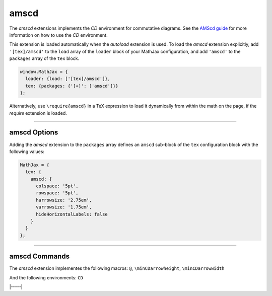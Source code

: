 .. _tex-amscd:

#####
amscd
#####

The `amscd` extensions implements the `CD` environment for commutative
diagrams.  See the `AMScd guide
<http://www.jmilne.org/not/Mamscd.pdf>`__ for more information on how
to use the `CD` environment.

This extension is loaded automatically when the `autoload` extension
is used.  To load the `amscd` extension explicitly, add
``'[tex]/amscd'`` to the ``load`` array of the ``loader`` block of
your MathJax configuration, and add ``'amscd'`` to the ``packages``
array of the ``tex`` block.

.. code-block:: javascript

   window.MathJax = {
     loader: {load: ['[tex]/amscd']},
     tex: {packages: {'[+]': ['amscd']}}
   };

Alternatively, use ``\require{amscd}`` in a TeX expression to load it
dynamically from within the math on the page, if the `require`
extension is loaded.

-----


.. _tex-amscd-options:

amscd Options
-------------

Adding the `amscd` extension to the ``packages`` array defines an
``amscd`` sub-block of the ``tex`` configuration block with the
following values:

.. code-block:: javascript

   MathJax = {
     tex: {
       amscd: {
         colspace: '5pt',
         rowspace: '5pt',
         harrowsize: '2.75em',
         varrowsize: '1.75em',
         hideHorizontalLabels: false
       }
     }
   };

.. _tex-amscd-colspace:
.. describe:: colspace: '5pt'

   This gives the amount of space to use between columns in the
   commutative diagram.

.. _tex-amscd-rowspace:
.. describe:: rowspace: '5pt'

   This gives the amount of space to use between rows in the
   commutative diagram.

.. _tex-amscd-harrowsize:
.. describe:: harrowsize: '2.75em'

   This gives the minimum size for horizontal arrows in the
   commutative diagram.

.. _tex-amscd-varrowsize:
.. describe:: varrowsize: '1.75em'

   This gives the minimum size for vertical arrows in the
   commutative diagram.

.. _tex-amscd-hideHorizontalLabels:
.. describe:: hideHorizontalLabels: false

   This determines whether horizontal arrows with labels above or
   below will use ``\smash`` in order to hide the height of the
   labels.  (Labels above or below horizontal arrows can cause excess
   space between rows, so setting this to ``true`` can improve the
   look of the diagram.)


-----


.. _tex-amscd-commands:


amscd Commands
--------------

The `amscd` extension implementes the following macros:
``@``, ``\minCDarrowheight``, ``\minCDarrowwidth``

And the following environments:
``CD``


|-----|
